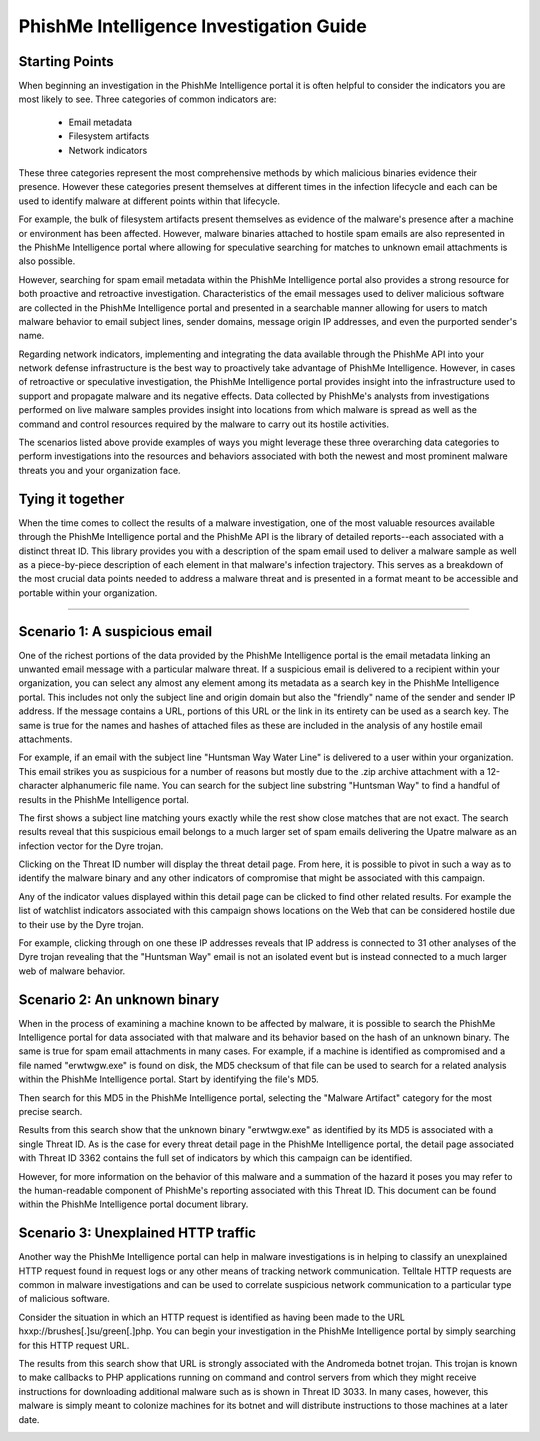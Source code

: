 .. _intelligence_investigation_guide:

========================================
PhishMe Intelligence Investigation Guide
========================================

Starting Points
---------------

When beginning an investigation in the PhishMe Intelligence portal it is often helpful to consider the indicators you
are most likely to see. Three categories of common indicators are:

    * Email metadata
    * Filesystem artifacts
    * Network indicators

These three categories represent the most comprehensive methods by which malicious binaries evidence their presence.
However these categories present themselves at different times in the infection lifecycle and each can be used to
identify malware at different points within that lifecycle.

For example, the bulk of filesystem artifacts present themselves as evidence of the malware's presence after a machine
or environment has been affected. However, malware binaries attached to hostile spam emails are also represented in the
PhishMe Intelligence portal where allowing for speculative searching for matches to unknown email attachments is also
possible.

However, searching for spam email metadata within the PhishMe Intelligence portal also provides a strong resource for
both proactive and retroactive investigation. Characteristics of the email messages used to deliver malicious software
are collected in the PhishMe Intelligence portal and presented in a searchable manner allowing for users to match
malware behavior to email subject lines, sender domains, message origin IP addresses, and even the purported sender's
name.

Regarding network indicators, implementing and integrating the data available through the PhishMe API into your network
defense infrastructure is the best way to proactively take advantage of PhishMe Intelligence. However, in cases of
retroactive or speculative investigation, the PhishMe Intelligence portal provides insight into the infrastructure used
to support and propagate malware and its negative effects. Data collected by PhishMe's analysts from investigations
performed on live malware samples provides insight into locations from which malware is spread as well as the command
and control resources required by the malware to carry out its hostile activities.

The scenarios listed above provide examples of ways you might leverage these three overarching data categories to
perform investigations into the resources and behaviors associated with both the newest and most prominent malware
threats you and your organization face.

Tying it together
-----------------

When the time comes to collect the results of a malware investigation, one of the most valuable resources available
through the PhishMe Intelligence portal and the PhishMe API is the library of detailed reports--each associated with a
distinct threat ID. This library provides you with a description of the spam email used to deliver a malware sample as
well as a piece-by-piece description of each element in that malware's infection trajectory. This serves as a breakdown
of the most crucial data points needed to address a malware threat and is presented in a format meant to be accessible
and portable within your organization.

-------------------------

Scenario 1: A suspicious email
------------------------------

One of the richest portions of the data provided by the PhishMe Intelligence portal is the email metadata linking an
unwanted email message with a particular malware threat. If a suspicious email is delivered to a recipient within your
organization, you can select any almost any element among its metadata as a search key in the PhishMe Intelligence
portal. This includes not only the subject line and origin domain but also the "friendly" name of the sender and sender
IP address. If the message contains a URL, portions of this URL or the link in its entirety can be used as a search key.
The same is true for the names and hashes of attached files as these are included in the analysis of any hostile email
attachments.

For example, if an email with the subject line "Huntsman Way Water Line" is delivered to a user within your
organization. This email strikes you as suspicious for a number of reasons but mostly due to the .zip archive attachment
with a 12-character alphanumeric file name. You can search for the subject line substring "Huntsman Way" to find a
handful of results in the PhishMe Intelligence portal.

.. image:: /analyst_docs/intelligence_investigation_guide/scenario_1_1.jpeg

The first shows a subject line matching yours exactly while the rest show close matches that are not exact. The search
results reveal that this suspicious email belongs to a much larger set of spam emails delivering the Upatre malware as
an infection vector for the Dyre trojan.

.. image:: /analyst_docs/intelligence_investigation_guide/scenario_1_2.jpeg

Clicking on the Threat ID number will display the threat detail page. From here, it is possible to pivot in such a way
as to identify the malware binary and any other indicators of compromise that might be associated with this campaign.

.. image:: /analyst_docs/intelligence_investigation_guide/scenario_1_3.jpeg

Any of the indicator values displayed within this detail page can be clicked to find other related results. For example
the list of watchlist indicators associated with this campaign shows locations on the Web that can be considered hostile
due to their use by the Dyre trojan.

.. image:: /analyst_docs/intelligence_investigation_guide/scenario_1_4.jpeg

For example, clicking through on one these IP addresses reveals that IP address is connected to 31 other analyses of the
Dyre trojan revealing that the "Huntsman Way" email is not an isolated event but is instead connected to a much larger
web of malware behavior.

.. image:: /analyst_docs/intelligence_investigation_guide/scenario_1_5.jpeg

Scenario 2: An unknown binary
-----------------------------

When in the process of examining a machine known to be affected by malware, it is possible to search the PhishMe
Intelligence portal for data associated with that malware and its behavior based on the hash of an unknown binary. The
same is true for spam email attachments in many cases. For example, if a machine is identified as compromised and a file
named "erwtwgw.exe" is found on disk, the MD5 checksum of that file can be used to search for a related analysis within
the PhishMe Intelligence portal. Start by identifying the file's MD5.

.. image:: /analyst_docs/intelligence_investigation_guide/scenario_2_1.jpeg

Then search for this MD5 in the PhishMe Intelligence portal, selecting the "Malware Artifact" category for the most
precise search.

.. image:: /analyst_docs/intelligence_investigation_guide/scenario_2_2.jpeg

Results from this search show that the unknown binary "erwtwgw.exe" as identified by its MD5 is associated with a single
Threat ID. As is the case for every threat detail page in the PhishMe Intelligence portal, the detail page associated
with Threat ID 3362 contains the full set of indicators by which this campaign can be identified.

.. image:: /analyst_docs/intelligence_investigation_guide/scenario_2_3.jpeg

However, for more information on the behavior of this malware and a summation of the hazard it poses you may refer to
the human-readable component of PhishMe's reporting associated with this Threat ID. This document can be found within
the PhishMe Intelligence portal document library.

.. image:: /analyst_docs/intelligence_investigation_guide/scenario_2_4.jpeg

Scenario 3: Unexplained HTTP traffic
------------------------------------

Another way the PhishMe Intelligence portal can help in malware investigations is in helping to classify an unexplained
HTTP request found in request logs or any other means of tracking network communication. Telltale HTTP requests are
common in malware investigations and can be used to correlate suspicious network communication to a particular type of
malicious software.

Consider the situation in which an HTTP request is identified as having been made to the URL
hxxp://brushes[.]su/green[.]php. You can begin your investigation in the PhishMe Intelligence portal by simply searching
for this HTTP request URL.

.. image:: /analyst_docs/intelligence_investigation_guide/scenario_3_1.jpeg

The results from this search show that URL is strongly associated with the Andromeda botnet trojan. This trojan is known
to make callbacks to PHP applications running on command and control servers from which they might receive instructions
for downloading additional malware such as is shown in Threat ID 3033. In many cases, however, this malware is simply
meant to colonize machines for its botnet and will distribute instructions to those machines at a later date.

.. image:: /analyst_docs/intelligence_investigation_guide/scenario_3_2.jpeg


